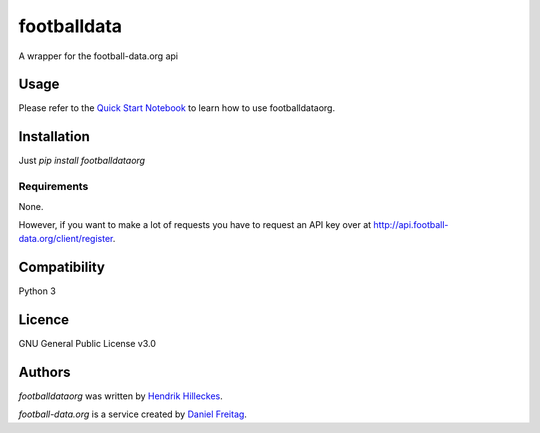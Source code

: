 footballdata
============

.. image:: https://img.shields.io/pypi/v/footballdataorg.svg
    :target: https://pypi.python.org/pypi/footballdataorg
    :alt: Latest PyPI version

.. image:: https://travis-ci.org/hhllcks/footballdataorg.png
   :target: https://travis-ci.org/hhllcks/footballdataorg
   :alt: Latest Travis CI build status

A wrapper for the football-data.org api

Usage
-----
Please refer to the `Quick Start Notebook`_ to learn how to use footballdataorg.

Installation
------------
Just *pip install footballdataorg*

Requirements
^^^^^^^^^^^^
None.

However, if you want to make a lot of requests you have to request an API key over at http://api.football-data.org/client/register.

Compatibility
-------------
Python 3

Licence
-------
GNU General Public License v3.0

Authors
-------

`footballdataorg` was written by `Hendrik Hilleckes <hhllcks@gmail.com>`_.

`football-data.org` is a service created by `Daniel Freitag <daniel@football-data.org>`_.

.. _Quick Start Notebook: QuickStart.ipynb
